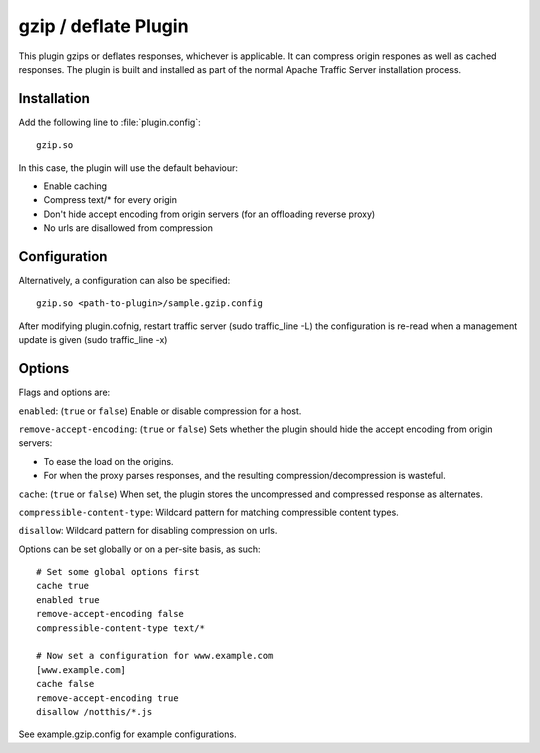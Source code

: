 .. _gzip-plugin:

gzip / deflate Plugin
*********************

.. Licensed to the Apache Software Foundation (ASF) under one
   or more contributor license agreements.  See the NOTICE file
  distributed with this work for additional information
  regarding copyright ownership.  The ASF licenses this file
  to you under the Apache License, Version 2.0 (the
  "License"); you may not use this file except in compliance
  with the License.  You may obtain a copy of the License at
 
   http://www.apache.org/licenses/LICENSE-2.0
 
  Unless required by applicable law or agreed to in writing,
  software distributed under the License is distributed on an
  "AS IS" BASIS, WITHOUT WARRANTIES OR CONDITIONS OF ANY
  KIND, either express or implied.  See the License for the
  specific language governing permissions and limitations
  under the License.


This plugin gzips or deflates responses, whichever is applicable. It can
compress origin respones as well as cached responses. The plugin is built
and installed as part of the normal Apache Traffic Server installation
process.

Installation
============

Add the following line to :file:`plugin.config`::

    gzip.so

In this case, the plugin will use the default behaviour:

-  Enable caching
-  Compress text/\* for every origin
-  Don't hide accept encoding from origin servers (for an offloading
   reverse proxy)
-  No urls are disallowed from compression

Configuration
=============

Alternatively, a configuration can also be specified::

    gzip.so <path-to-plugin>/sample.gzip.config

After modifying plugin.cofnig, restart traffic server (sudo
traffic_line -L) the configuration is re-read when a management update
is given (sudo traffic_line -x)

Options
=======

Flags and options are:

``enabled``: (``true`` or ``false``) Enable or disable compression for a
host.

``remove-accept-encoding``: (``true`` or ``false``) Sets whether the
plugin should hide the accept encoding from origin servers:

-  To ease the load on the origins.
-  For when the proxy parses responses, and the resulting
   compression/decompression is wasteful.

``cache``: (``true`` or ``false``) When set, the plugin stores the
uncompressed and compressed response as alternates.

``compressible-content-type``: Wildcard pattern for matching
compressible content types.

``disallow``: Wildcard pattern for disabling compression on urls.

Options can be set globally or on a per-site basis, as such::

    # Set some global options first
    cache true
    enabled true
    remove-accept-encoding false
    compressible-content-type text/*

    # Now set a configuration for www.example.com
    [www.example.com]
    cache false
    remove-accept-encoding true
    disallow /notthis/*.js

See example.gzip.config for example configurations.
